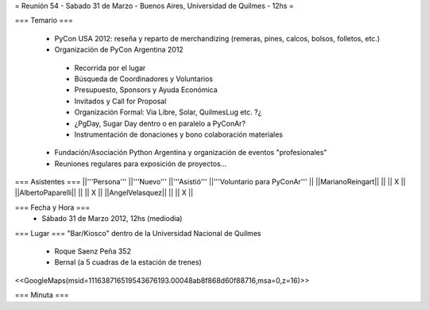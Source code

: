 = Reunión 54  - Sabado 31 de Marzo - Buenos Aires, Universidad de Quilmes - 12hs =

=== Temario ===

 * PyCon USA 2012: reseña y reparto de merchandizing (remeras, pines, calcos, bolsos, folletos, etc.)
 * Organización de PyCon Argentina 2012
  * Recorrida por el lugar
  * Búsqueda de Coordinadores y Voluntarios 
  * Presupuesto, Sponsors y Ayuda Económica
  * Invitados y Call for Proposal
  * Organización Formal: Via Libre, Solar, QuilmesLug etc. ?¿
  * ¿PgDay, Sugar Day dentro o en paralelo a PyConAr?
  * Instrumentación de donaciones y bono colaboración materiales
 * Fundación/Asociación Python Argentina y organización de eventos "profesionales"
 * Reuniones regulares para exposición de proyectos...

=== Asistentes ===
||'''Persona''' ||'''Nuevo''' ||'''Asistió''' ||'''Voluntario para PyConAr''' ||
||MarianoReingart|| || || X ||
||AlbertoPaparelli|| || || X ||
||AngelVelasquez|| || || X ||


=== Fecha y Hora ===
 * Sábado 31 de Marzo 2012, 12hs (mediodia)

=== Lugar ===
"Bar/Kiosco" dentro de la Universidad Nacional de Quilmes

 * Roque Saenz Peña 352
 * Bernal (a 5 cuadras de la estación de trenes)

<<GoogleMaps(msid=111638716519543676193.00048ab8f868d60f88716,msa=0,z=16)>>

=== Minuta ===
